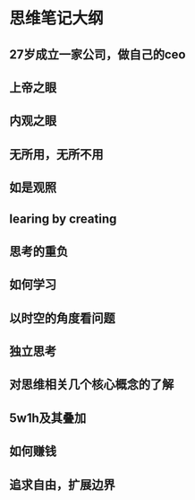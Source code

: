 * 思维笔记大纲
**  27岁成立一家公司，做自己的ceo
** 上帝之眼
** 内观之眼
** 无所用，无所不用
** 如是观照
** learing by creating
** 思考的重负
** 如何学习
** 以时空的角度看问题
** 独立思考
** 对思维相关几个核心概念的了解
** 5w1h及其叠加
** 如何赚钱
** 追求自由，扩展边界
